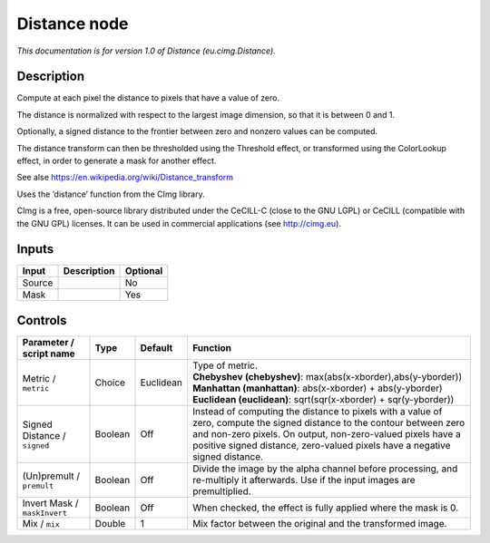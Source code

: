 .. _eu.cimg.Distance:

.. raw:: html

   <!-- Do not edit this file! It is generated automatically by Natron itself. -->

Distance node
=============

*This documentation is for version 1.0 of Distance (eu.cimg.Distance).*

Description
-----------

Compute at each pixel the distance to pixels that have a value of zero.

The distance is normalized with respect to the largest image dimension, so that it is between 0 and 1.

Optionally, a signed distance to the frontier between zero and nonzero values can be computed.

The distance transform can then be thresholded using the Threshold effect, or transformed using the ColorLookup effect, in order to generate a mask for another effect.

See alse https://en.wikipedia.org/wiki/Distance_transform

Uses the ‘distance’ function from the CImg library.

CImg is a free, open-source library distributed under the CeCILL-C (close to the GNU LGPL) or CeCILL (compatible with the GNU GPL) licenses. It can be used in commercial applications (see http://cimg.eu).

Inputs
------

+--------+-------------+----------+
| Input  | Description | Optional |
+========+=============+==========+
| Source |             | No       |
+--------+-------------+----------+
| Mask   |             | Yes      |
+--------+-------------+----------+

Controls
--------

.. tabularcolumns:: |>{\raggedright}p{0.2\columnwidth}|>{\raggedright}p{0.06\columnwidth}|>{\raggedright}p{0.07\columnwidth}|p{0.63\columnwidth}|

.. cssclass:: longtable

+------------------------------+---------+-----------+-----------------------------------------------------------------------------------------------------------------------------------------------------------------------------------------------------------------------------------------------------------------------+
| Parameter / script name      | Type    | Default   | Function                                                                                                                                                                                                                                                              |
+==============================+=========+===========+=======================================================================================================================================================================================================================================================================+
| Metric / ``metric``          | Choice  | Euclidean | | Type of metric.                                                                                                                                                                                                                                                     |
|                              |         |           | | **Chebyshev (chebyshev)**: max(abs(x-xborder),abs(y-yborder))                                                                                                                                                                                                       |
|                              |         |           | | **Manhattan (manhattan)**: abs(x-xborder) + abs(y-yborder)                                                                                                                                                                                                          |
|                              |         |           | | **Euclidean (euclidean)**: sqrt(sqr(x-xborder) + sqr(y-yborder))                                                                                                                                                                                                    |
+------------------------------+---------+-----------+-----------------------------------------------------------------------------------------------------------------------------------------------------------------------------------------------------------------------------------------------------------------------+
| Signed Distance / ``signed`` | Boolean | Off       | Instead of computing the distance to pixels with a value of zero, compute the signed distance to the contour between zero and non-zero pixels. On output, non-zero-valued pixels have a positive signed distance, zero-valued pixels have a negative signed distance. |
+------------------------------+---------+-----------+-----------------------------------------------------------------------------------------------------------------------------------------------------------------------------------------------------------------------------------------------------------------------+
| (Un)premult / ``premult``    | Boolean | Off       | Divide the image by the alpha channel before processing, and re-multiply it afterwards. Use if the input images are premultiplied.                                                                                                                                    |
+------------------------------+---------+-----------+-----------------------------------------------------------------------------------------------------------------------------------------------------------------------------------------------------------------------------------------------------------------------+
| Invert Mask / ``maskInvert`` | Boolean | Off       | When checked, the effect is fully applied where the mask is 0.                                                                                                                                                                                                        |
+------------------------------+---------+-----------+-----------------------------------------------------------------------------------------------------------------------------------------------------------------------------------------------------------------------------------------------------------------------+
| Mix / ``mix``                | Double  | 1         | Mix factor between the original and the transformed image.                                                                                                                                                                                                            |
+------------------------------+---------+-----------+-----------------------------------------------------------------------------------------------------------------------------------------------------------------------------------------------------------------------------------------------------------------------+
